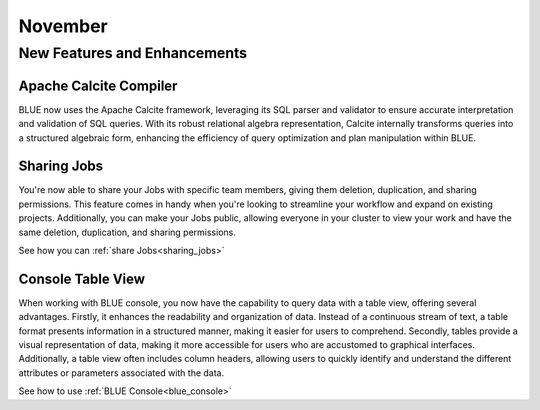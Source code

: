 .. _november_2023:

******************
November
******************

New Features and Enhancements
-------------------------------

Apache Calcite Compiler
^^^^^^^^^^^^^^^^^^^^^^^^

BLUE now uses the Apache Calcite framework, leveraging its SQL parser and validator to ensure accurate interpretation and validation of SQL queries. With its robust relational algebra representation, Calcite internally transforms queries into a structured algebraic form, enhancing the efficiency of query optimization and plan manipulation within BLUE.

Sharing Jobs
^^^^^^^^^^^^^

You're now able to share your Jobs with specific team members, giving them deletion, duplication, and sharing permissions. This feature comes in handy when you're looking to streamline your workflow and expand on existing projects. Additionally, you can make your Jobs public, allowing everyone in your cluster to view your work and have the same deletion, duplication, and sharing permissions.

See how you can :ref:`share Jobs<sharing_jobs>`

Console Table View
^^^^^^^^^^^^^^^^^^^

When working with BLUE console, you now have the capability to query data with a table view, offering several advantages. Firstly, it enhances the readability and organization of data. Instead of a continuous stream of text, a table format presents information in a structured manner, making it easier for users to comprehend. Secondly, tables provide a visual representation of data, making it more accessible for users who are accustomed to graphical interfaces. Additionally, a table view often includes column headers, allowing users to quickly identify and understand the different attributes or parameters associated with the data.

See how to use :ref:`BLUE Console<blue_console>`